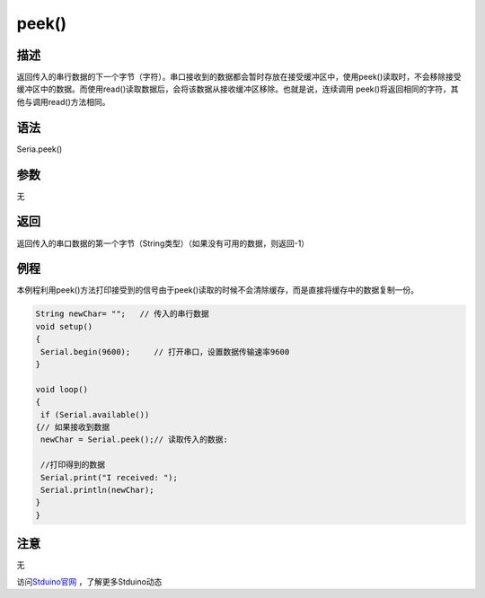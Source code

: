 +++++++++++++
peek()
+++++++++++++

描述
=====
返回传入的串行数据的下一个字节（字符）。\
串口接收到的数据都会暂时存放在接受缓冲区中，使用peek()读取时，不会移除接受缓冲区中的数据。\
而使用read()读取数据后，会将该数据从接收缓冲区移除。\
也就是说，连续调用 peek()将返回相同的字符，其他与调用read()方法相同。

语法
=====
Seria.peek()


参数
====
无

返回
====
返回传入的串口数据的第一个字节（String类型）\
（如果没有可用的数据，则返回-1）

例程
=====
本例程利用peek()方法打印接受到的信号\
由于peek()读取的时候不会清除缓存，而是直接将缓存中的数据复制一份。

.. code:: c

	String newChar= "";   // 传入的串行数据
	void setup() 
	{
	 Serial.begin(9600);     // 打开串口，设置数据传输速率9600
	}
	 
	void loop() 
	{
	 if (Serial.available()) 
	{// 如果接收到数据
	 newChar = Serial.peek();// 读取传入的数据:
			
	 //打印得到的数据
	 Serial.print("I received: ");
	 Serial.println(newChar);
	}
	}




注意
====
无

访问\ `Stduino官网 <http://stduino.com/forum.php>`_ ，了解更多Stduino动态